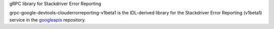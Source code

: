 gRPC library for Stackdriver Error Reporting

grpc-google-devtools-clouderrorreporting-v1beta1 is the IDL-derived library for the Stackdriver Error Reporting (v1beta1) service in the googleapis_ repository.

.. _`googleapis`: https://github.com/googleapis/googleapis/tree/master/google/devtools/clouderrorreporting/v1beta1
